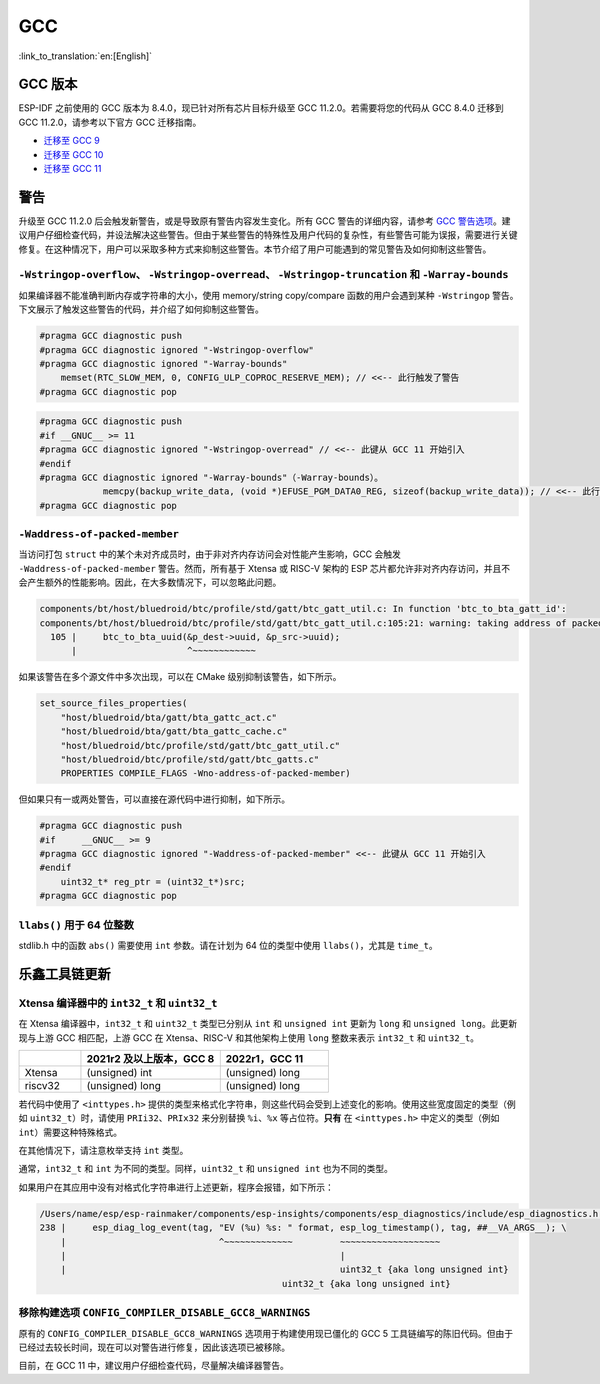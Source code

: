 GCC 
***

:link_to_translation:`en:[English]`


GCC 版本
========

ESP-IDF 之前使用的 GCC 版本为 8.4.0，现已针对所有芯片目标升级至 GCC 11.2.0。若需要将您的代码从 GCC 8.4.0 迁移到 GCC 11.2.0，请参考以下官方 GCC 迁移指南。

* `迁移至 GCC 9 <https://gcc.gnu.org/gcc-9/porting_to.html>`_
* `迁移至 GCC 10 <https://gcc.gnu.org/gcc-10/porting_to.html>`_
* `迁移至 GCC 11 <https://gcc.gnu.org/gcc-11/porting_to.html>`_


警告
====

升级至 GCC 11.2.0 后会触发新警告，或是导致原有警告内容发生变化。所有 GCC 警告的详细内容，请参考 `GCC 警告选项 <https://gcc.gnu.org/onlinedocs/gcc-11.2.0/gcc/Warning-Options.html>`_。建议用户仔细检查代码，并设法解决这些警告。但由于某些警告的特殊性及用户代码的复杂性，有些警告可能为误报，需要进行关键修复。在这种情况下，用户可以采取多种方式来抑制这些警告。本节介绍了用户可能遇到的常见警告及如何抑制这些警告。

.. 注意::
    建议用户在抑制警告之前仔细确认该警告是否确实为误报。


``-Wstringop-overflow``、 ``-Wstringop-overread``、 ``-Wstringop-truncation`` 和 ``-Warray-bounds``
------------------------------------------------------------------------------------------------------------------

如果编译器不能准确判断内存或字符串的大小，使用 memory/string copy/compare 函数的用户会遇到某种 ``-Wstringop`` 警告。下文展示了触发这些警告的代码，并介绍了如何抑制这些警告。

.. code-block:: c

    #pragma GCC diagnostic push
    #pragma GCC diagnostic ignored "-Wstringop-overflow"
    #pragma GCC diagnostic ignored "-Warray-bounds"
        memset(RTC_SLOW_MEM, 0, CONFIG_ULP_COPROC_RESERVE_MEM); // <<-- 此行触发了警告
    #pragma GCC diagnostic pop


.. code-block:: c

    #pragma GCC diagnostic push
    #if __GNUC__ >= 11
    #pragma GCC diagnostic ignored "-Wstringop-overread" // <<-- 此键从 GCC 11 开始引入
    #endif
    #pragma GCC diagnostic ignored "-Warray-bounds"（-Warray-bounds）。
                memcpy(backup_write_data, (void *)EFUSE_PGM_DATA0_REG, sizeof(backup_write_data)); // <<-- 此行触发了警告
    #pragma GCC diagnostic pop


``-Waddress-of-packed-member``
---------------------------------

当访问打包 ``struct`` 中的某个未对齐成员时，由于非对齐内存访问会对性能产生影响，GCC 会触发 ``-Waddress-of-packed-member`` 警告。然而，所有基于 Xtensa 或 RISC-V 架构的 ESP 芯片都允许非对齐内存访问，并且不会产生额外的性能影响。因此，在大多数情况下，可以忽略此问题。

.. code-block:: none

    components/bt/host/bluedroid/btc/profile/std/gatt/btc_gatt_util.c: In function 'btc_to_bta_gatt_id':
    components/bt/host/bluedroid/btc/profile/std/gatt/btc_gatt_util.c:105:21: warning: taking address of packed member of 'struct <anonymous>' may result in an unaligned pointer value [-Waddress-of-packed-member]
      105 |     btc_to_bta_uuid(&p_dest->uuid, &p_src->uuid);
          |                     ^~~~~~~~~~~~~


如果该警告在多个源文件中多次出现，可以在 CMake 级别抑制该警告，如下所示。

.. code-block:: cmake

    set_source_files_properties(
        "host/bluedroid/bta/gatt/bta_gattc_act.c"
        "host/bluedroid/bta/gatt/bta_gattc_cache.c"
        "host/bluedroid/btc/profile/std/gatt/btc_gatt_util.c"
        "host/bluedroid/btc/profile/std/gatt/btc_gatts.c"
        PROPERTIES COMPILE_FLAGS -Wno-address-of-packed-member)

但如果只有一或两处警告，可以直接在源代码中进行抑制，如下所示。

.. code-block:: c

    #pragma GCC diagnostic push
    #if     __GNUC__ >= 9
    #pragma GCC diagnostic ignored "-Waddress-of-packed-member" <<-- 此键从 GCC 11 开始引入
    #endif
        uint32_t* reg_ptr = (uint32_t*)src;
    #pragma GCC diagnostic pop


``llabs()`` 用于 64 位整数
-------------------------------

stdlib.h 中的函数 ``abs()`` 需要使用 ``int`` 参数。请在计划为 64 位的类型中使用 ``llabs()``，尤其是 ``time_t``。


乐鑫工具链更新
=================

Xtensa 编译器中的 ``int32_t`` 和 ``uint32_t``
---------------------------------------------------

在 Xtensa 编译器中，``int32_t`` 和 ``uint32_t`` 类型已分别从 ``int`` 和 ``unsigned int`` 更新为 ``long`` 和 ``unsigned long``。此更新现与上游 GCC 相匹配，上游 GCC 在 Xtensa、RISC-V 和其他架构上使用 ``long`` 整数来表示 ``int32_t`` 和 ``uint32_t``。


.. list-table::
   :widths: 20 45 35
   :header-rows: 1

   * - 
     - 2021r2 及以上版本，GCC 8
     - 2022r1，GCC 11
   * - Xtensa
     - (unsigned) int
     - (unsigned) long
   * - riscv32
     - (unsigned) long 
     - (unsigned) long


若代码中使用了 ``<inttypes.h>`` 提供的类型来格式化字符串，则这些代码会受到上述变化的影响。使用这些宽度固定的类型（例如 ``uint32_t``）时，请使用 ``PRIi32``、``PRIx32`` 来分别替换 ``%i``、``%x`` 等占位符。**只有** 在 ``<inttypes.h>`` 中定义的类型（例如 ``int``）需要这种特殊格式。

在其他情况下，请注意枚举支持 ``int`` 类型。

通常，``int32_t`` 和 ``int`` 为不同的类型。同样，``uint32_t`` 和 ``unsigned int`` 也为不同的类型。

如果用户在其应用中没有对格式化字符串进行上述更新，程序会报错，如下所示：

.. code-block:: none

    /Users/name/esp/esp-rainmaker/components/esp-insights/components/esp_diagnostics/include/esp_diagnostics.h:238:29: error: format '%u' expects argument of type 'unsigned int', but argument 3 has type 'uint32_t' {aka 'long unsigned int'} [-Werror=format=]
    238 |     esp_diag_log_event(tag, "EV (%u) %s: " format, esp_log_timestamp(), tag, ##__VA_ARGS__); \
        |                             ^~~~~~~~~~~~~~         ~~~~~~~~~~~~~~~~~~~
        |                                                    |
        |                                                    uint32_t {aka long unsigned int}
                                                  uint32_t {aka long unsigned int}

移除构建选项 ``CONFIG_COMPILER_DISABLE_GCC8_WARNINGS``
----------------------------------------------------------

原有的 ``CONFIG_COMPILER_DISABLE_GCC8_WARNINGS`` 选项用于构建使用现已僵化的 GCC 5 工具链编写的陈旧代码。但由于已经过去较长时间，现在可以对警告进行修复，因此该选项已被移除。

目前，在 GCC 11 中，建议用户仔细检查代码，尽量解决编译器警告。
